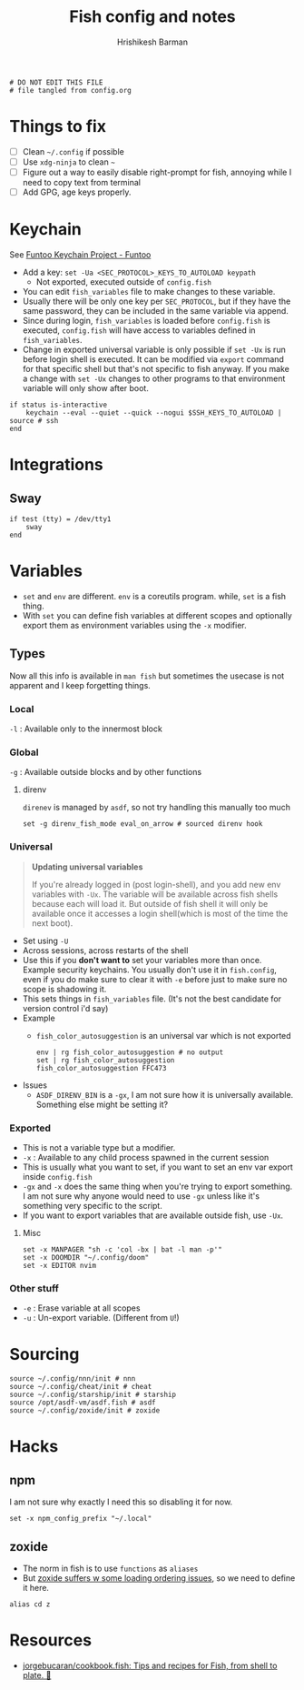 #+TITLE: Fish config and notes
#+AUTHOR: Hrishikesh Barman
#+PROPERTY: header-args :tangle config.fish

#+begin_src fish
# DO NOT EDIT THIS FILE
# file tangled from config.org
#+end_src

* Things to fix
- [ ] Clean =~/.config= if possible
- [ ] Use =xdg-ninja= to clean =~=
- [ ] Figure out a way to easily disable right-prompt for fish, annoying while I need to copy text from terminal
- [ ] Add GPG, age keys properly.

* Keychain
See [[https://www.funtoo.org/Keychain][Funtoo Keychain Project - Funtoo]]
- Add a key: =set -Ua <SEC_PROTOCOL>_KEYS_TO_AUTOLOAD keypath=
  - Not exported, executed outside of =config.fish=
- You can edit =fish_variables= file to make changes to these variable.
- Usually there will be only one key per =SEC_PROTOCOL=, but if they have the same password, they can be included in the same variable via append.
- Since during login, =fish_variables= is loaded before =config.fish= is executed, =config.fish= will have access to variables defined in =fish_variables=.
- Change in exported universal variable is only possible if =set -Ux= is run before login shell is executed. It can be modified via =export= command for that specific shell but that's not specific to fish anyway. If you make a change with =set -Ux= changes to other programs to that environment variable will only show after boot.
#+begin_src fish
if status is-interactive
    keychain --eval --quiet --quick --nogui $SSH_KEYS_TO_AUTOLOAD | source # ssh
end
#+end_src

* Integrations
** Sway
#+begin_src fish
if test (tty) = /dev/tty1
    sway
end
#+end_src

* Variables
- =set= and =env= are different. =env= is a coreutils program. while, =set= is a fish thing.
- With =set= you can define fish variables at different scopes and optionally export them as environment variables using the =-x= modifier.
** Types
Now all this info is available in =man fish= but sometimes the usecase is not apparent and I keep forgetting things.
*** Local
=-l= : Available only to the innermost block
*** Global
=-g= : Available outside blocks and by other functions
**** direnv
=direnev= is managed by =asdf=, so not try handling this manually too much
#+begin_src fish
set -g direnv_fish_mode eval_on_arrow # sourced direnv hook
#+end_src
*** Universal
#+begin_quote
*Updating universal variables*

If you're already logged in (post login-shell), and you add new env variables with =-Ux=. The variable will be available across fish shells because each will load it. But outside of fish shell it will only be available once it accesses a login shell(which is most of the time the next boot).
#+end_quote
- Set using =-U=
- Across sessions, across restarts of the shell
- Use this if you *don't want to* set your variables more than once. Example security keychains. You usually don't use it in =fish.config=, even if you do make sure to clear it with =-e= before just to make sure no scope is shadowing it.
- This sets things in =fish_variables= file. (It's not the best candidate for version control i'd say)
- Example
  - =fish_color_autosuggestion= is an universal var which is not exported
    #+begin_src shell :tangle no
  env | rg fish_color_autosuggestion # no output
  set | rg fish_color_autosuggestion
  fish_color_autosuggestion FFC473
    #+end_src
- Issues
  - =ASDF_DIRENV_BIN= is a =-gx=, I am not sure how it is universally available. Something else might be setting it?
*** Exported
- This is not a variable type but a modifier.
- =-x= : Available to any child process spawned in the current session
- This is usually what you want to set, if you want to set an env var export inside =config.fish=
- =-gx= and =-x= does the same thing when you're trying to export something. I am not sure why anyone would need to use =-gx= unless like it's something very specific to the script.
- If you want to export variables that are available outside fish, use =-Ux=.
**** Misc
#+begin_src fish
set -x MANPAGER "sh -c 'col -bx | bat -l man -p'"
set -x DOOMDIR "~/.config/doom"
set -x EDITOR nvim
#+end_src
*** Other stuff
- =-e= : Erase variable at all scopes
- =-u= : Un-export variable. (Different from =U=!)


* Sourcing
#+begin_src fish
source ~/.config/nnn/init # nnn
source ~/.config/cheat/init # cheat
source ~/.config/starship/init # starship
source /opt/asdf-vm/asdf.fish # asdf
source ~/.config/zoxide/init # zoxide
#+end_src

* Hacks
** npm
I am not sure why exactly I need this so disabling it for now.
#+begin_src fish :tangle no
set -x npm_config_prefix "~/.local"
#+end_src
** zoxide
- The norm in fish is to use =functions= as =aliases=
- But [[https://github.com/ajeetdsouza/zoxide/issues/145][zoxide suffers w some loading ordering issues]], so we need to define it here.
#+begin_src fish
alias cd z
#+end_src
* Resources
- [[https://github.com/jorgebucaran/cookbook.fish#how-do-i-set-variables-in-fish][jorgebucaran/cookbook.fish: Tips and recipes for Fish, from shell to plate. 🍣]]
